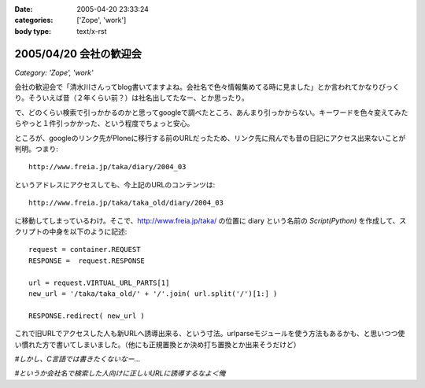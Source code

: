 :date: 2005-04-20 23:33:24
:categories: ['Zope', 'work']
:body type: text/x-rst

=======================
2005/04/20 会社の歓迎会
=======================

*Category: 'Zope', 'work'*

会社の歓迎会で「清水川さんってblog書いてますよね。会社名で色々情報集めてる時に見ました」とか言われてかなりびっくり。そういえば昔（２年くらい前？）は社名出してたなー、とか思ったり。

で、どのくらい検索で引っかかるのかと思ってgoogleで調べたところ、あんまり引っかからない。キーワードを色々変えてみたらやっと１件引っかかった、という程度でちょっと安心。

ところが、googleのリンク先がPloneに移行する前のURLだったため、リンク先に飛んでも昔の日記にアクセス出来ないことが判明。つまり::

  http://www.freia.jp/taka/diary/2004_03

というアドレスにアクセスしても、今上記のURLのコンテンツは::

  http://www.freia.jp/taka/taka_old/diary/2004_03

に移動してしまっているわけ。そこで、http://www.freia.jp/taka/ の位置に diary という名前の *Script(Python)* を作成して、スクリプトの中身を以下のように記述::

  request = container.REQUEST
  RESPONSE =  request.RESPONSE
  
  url = request.VIRTUAL_URL_PARTS[1]
  new_url = '/taka/taka_old/' + '/'.join( url.split('/')[1:] )
  
  RESPONSE.redirect( new_url )

これで旧URLでアクセスした人も新URLへ誘導出来る、という寸法。urlparseモジュールを使う方法もあるかも、と思いつつ使い慣れた方で書いてしまいました。（他にも正規置換とか決め打ち置換とか出来そうだけど）

*#しかし、C言語では書きたくないなー...*

*#というか会社名で検索した人向けに正しいURLに誘導するなよ＜俺*



.. :extend type: text/plain
.. :extend:

